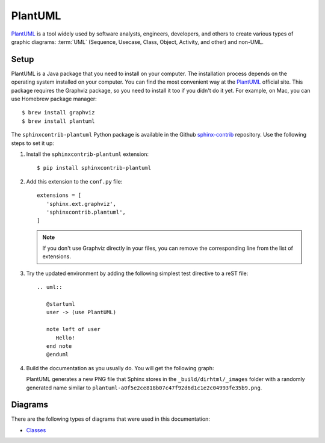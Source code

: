 .. _ resources_graphics_plantuml:

PlantUML
########

`PlantUML <https://plantuml.com/>`_ is a tool widely used by software analysts, engineers, developers, and others
to create various types of graphic diagrams: :term:`UML` (Sequence, Usecase, Class, Object, Activity, and other)
and non-UML.


Setup
=====

PlantUML is a Java package that you need to install on your computer. The installation process depends on the
operating system installed on your computer.
You can find the most convenient way at the `PlantUML <https://plantuml.com/>`_ official site.
This package requires the Graphviz package, so you need to install it too if you didn't do it yet.
For example, on Mac, you can use Homebrew package manager::

   $ brew install graphviz
   $ brew install plantuml

The ``sphinxcontrib-plantuml`` Python package is available in the Github
`sphinx-contrib <https://github.com/sphinx-contrib/plantuml>`_ repository.
Use the following steps to set it up:

#. Install the ``sphinxcontrib-plantuml`` extension::

      $ pip install sphinxcontrib-plantuml

#. Add this extension to the ``conf.py`` file::

      extensions = [
         'sphinx.ext.graphviz',
         'sphinxcontrib.plantuml',
      ]

   .. note:: If you don't use Graphviz directly in your files, you can remove the corresponding line from the list
      of extensions.

#. Try the updated environment by adding the following simplest test directive to a reST file::

      .. uml::

         @startuml
         user -> (use PlantUML)

         note left of user
            Hello!
         end note
         @enduml

#. Build the documentation as you usually do. You will get the following graph:

   .. uml::

      @startuml
      user -> (use PlantUML)

      note left of user
         Hello!
      end note
      @enduml

   PlantUML generates a new PNG file that Sphinx stores in the ``_build/dirhtml/_images`` folder
   with a randomly generated name similar to ``plantuml-a0f5e2ce818b07c47f92d6d1c1e2c04993fe35b9.png``.


.. commented:

   Using hyperlinks
   ================

   To make hyperlinks in you diagrams, you need to do the following:

   #. Make PlantULM save images in the SVG format. By default it is PNG. For this effect, add the following line
      to ``conf.py``::

         plantuml_output_format = 'svg_obj'

   #. In a UML file, use the syntax as in this example::

         agent "[[../research/sphinx/app/ LABEL]]" as label

      There are the following rules:

      *  The hyperlink is enclosed in double square brackets.
      *  You can use either absolute path, for example, ``https://example.com`` or a relative path as in the example.
         By default all images are in the ``_images`` that is under the site root. That is why you need to figure out
         the relative path to your final HTML page from the ``_images`` folder.
      *  The example contains an optional text (``LABEL``) that readers will see on the screen.


Diagrams
========

There are the following types of diagrams that were used in this documentation:

*  `Classes <https://plantuml.com/class-diagram>`_

